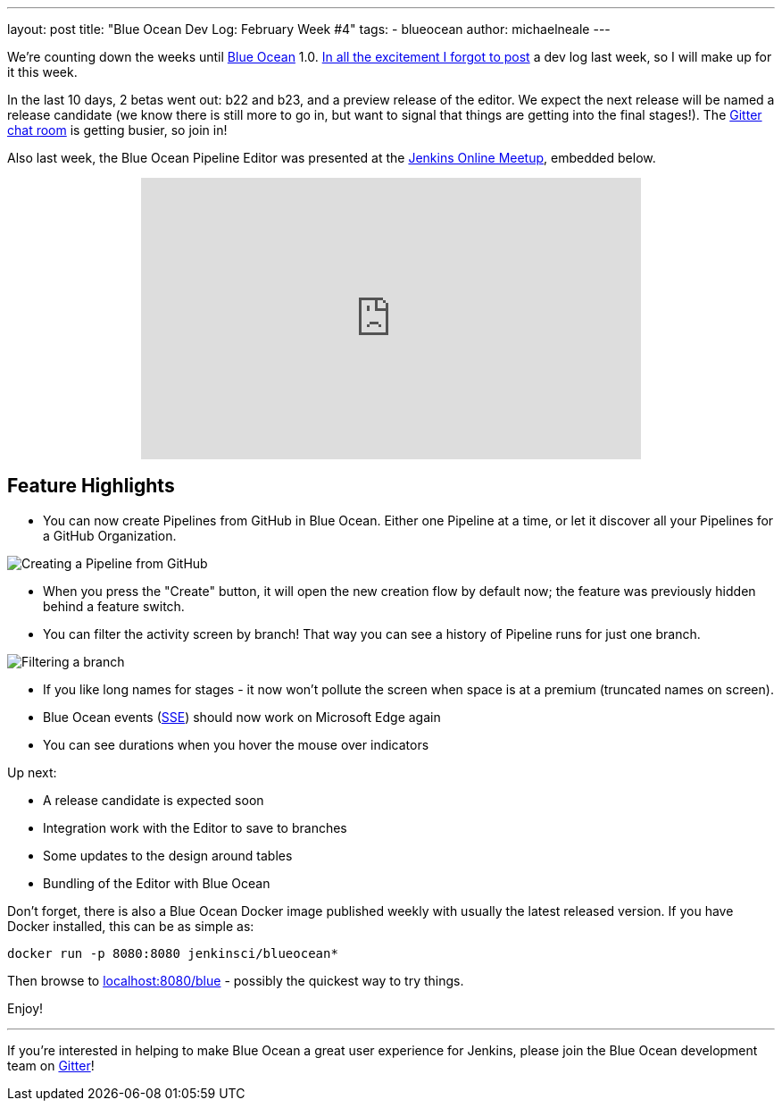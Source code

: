 ---
layout: post
title: "Blue Ocean Dev Log: February Week #4"
tags:
- blueocean
author: michaelneale
---

We're counting down the weeks until link:/projects/blueocean[Blue Ocean] 1.0.
link:https://lh3.googleusercontent.com/-bjL2WHXNstg/WK9nTFR2ydI/AAAAAAAABtI/L01g534dxcM_Ya3jYgvyxcipmTerRoqYwCLcB/s1600/clint.jpg[In all the excitement I forgot to post]
a dev log last week, so I will make up for it this week.

In the last 10 days, 2 betas went out: b22 and b23, and a preview release of
the editor. We expect the next release will be named a release candidate (we
know there is still more to go in, but want to signal that things are getting
into the final stages!). The
link:https://app.gitter.im/#/room/#jenkinsci_blueocean-plugin:gitter.im[Gitter chat room] is
getting busier, so join in!

Also last week, the Blue Ocean Pipeline Editor was presented at the
link:https://www.meetup.com/Jenkins-online-meetup/[Jenkins Online Meetup],
embedded below.

++++
<center>
<iframe width="560" height="315" src="https://www.youtube-nocookie.com/embed/0suw2NaBFus?start=1960&rel=0" frameborder="0" allowfullscreen></iframe>
</center>
++++


== Feature Highlights

* You can now create Pipelines from GitHub in Blue Ocean. Either one
  Pipeline at a time, or let it discover all your Pipelines for a GitHub Organization.

image:/images/post-images/blueocean-dev-log/creating-pipeline-from-github.png["Creating a Pipeline from GitHub", role=center]

* When you press the "Create" button, it will open the new creation flow
  by default now; the feature was previously hidden behind a feature switch.
* You can filter the activity screen by branch! That way you can see a
  history of Pipeline runs for just one branch.

image::/images/post-images/blueocean-dev-log/branch-filtering.png["Filtering a branch", role=center]

* If you like long names for stages - it now won't pollute the screen
  when space is at a premium (truncated names on screen).
* Blue Ocean events (link:https://github.com/jenkinsci/sse-gateway-plugin[SSE]) should now work on Microsoft Edge again
* You can see durations when you hover the mouse over indicators

Up next:

* A release candidate is expected soon
* Integration work with the Editor to save to branches
* Some updates to the design around tables
* Bundling of the Editor with Blue Ocean


Don't forget, there is also a Blue Ocean Docker image published weekly with
usually the latest released version. If you have Docker installed, this can
be as simple as:

[source]
----
docker run -p 8080:8080 jenkinsci/blueocean*
----

Then browse to link:http://localhost:8080/blue[localhost:8080/blue] - possibly
the quickest way to try things.


Enjoy!

---

If you're interested in helping to make Blue Ocean a great user experience for
Jenkins, please join the Blue Ocean development team on
link:https://app.gitter.im/#/room/#jenkinsci_blueocean-plugin:gitter.im[Gitter]!

